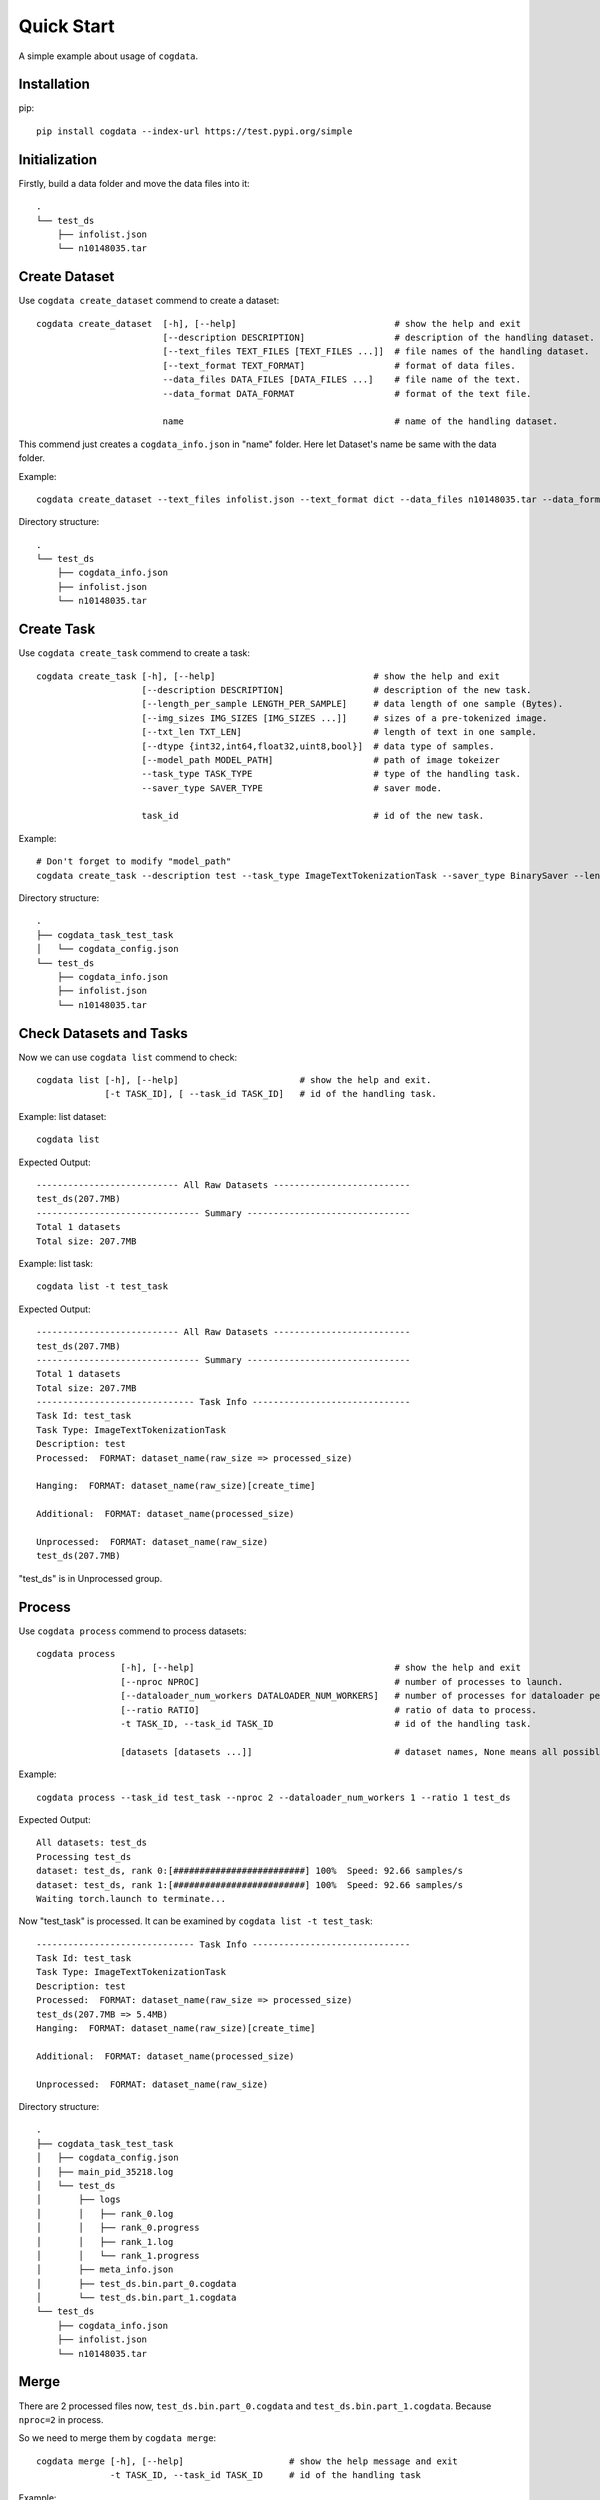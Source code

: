 Quick Start
===========
A simple example about usage of ``cogdata``.

Installation
------------
pip::

    pip install cogdata --index-url https://test.pypi.org/simple

Initialization 
--------------
Firstly, build a data folder and move the data files into it::

    .
    └── test_ds
        ├── infolist.json
        └── n10148035.tar


Create Dataset
--------------
Use ``cogdata create_dataset`` commend to create a dataset::

    cogdata create_dataset  [-h], [--help]                              # show the help and exit
                            [--description DESCRIPTION]                 # description of the handling dataset.
                            [--text_files TEXT_FILES [TEXT_FILES ...]]  # file names of the handling dataset.
                            [--text_format TEXT_FORMAT]                 # format of data files.
                            --data_files DATA_FILES [DATA_FILES ...]    # file name of the text.
                            --data_format DATA_FORMAT                   # format of the text file.

                            name                                        # name of the handling dataset.

This commend just creates a ``cogdata_info.json`` in "name" folder. Here let Dataset's name be same with the data folder.

Example::
    
    cogdata create_dataset --text_files infolist.json --text_format dict --data_files n10148035.tar --data_format TarDataset test_ds

Directory structure::

    .
    └── test_ds
        ├── cogdata_info.json
        ├── infolist.json
        └── n10148035.tar

Create Task
-----------
Use ``cogdata create_task`` commend to create a task::

    cogdata create_task [-h], [--help]                              # show the help and exit
                        [--description DESCRIPTION]                 # description of the new task.
                        [--length_per_sample LENGTH_PER_SAMPLE]     # data length of one sample (Bytes).
                        [--img_sizes IMG_SIZES [IMG_SIZES ...]]     # sizes of a pre-tokenized image.
                        [--txt_len TXT_LEN]                         # length of text in one sample.
                        [--dtype {int32,int64,float32,uint8,bool}]  # data type of samples.
                        [--model_path MODEL_PATH]                   # path of image tokeizer
                        --task_type TASK_TYPE                       # type of the handling task.
                        --saver_type SAVER_TYPE                     # saver mode.

                        task_id                                     # id of the new task.

Example::

    # Don't forget to modify "model_path"
    cogdata create_task --description test --task_type ImageTextTokenizationTask --saver_type BinarySaver --length_per_sample 1088 --img_sizes 256 --txt_len 64 --dtype int32 --model_path='/dataset/fd5061f6/cogview/vqvae_hard_biggerset_011.pt' test_task


Directory structure::

    .
    ├── cogdata_task_test_task
    │   └── cogdata_config.json
    └── test_ds
        ├── cogdata_info.json
        ├── infolist.json
        └── n10148035.tar


Check Datasets and Tasks
-------------------------
Now we can use ``cogdata list`` commend to check::

    cogdata list [-h], [--help]                       # show the help and exit.
                 [-t TASK_ID], [ --task_id TASK_ID]   # id of the handling task.

Example: list dataset::

    cogdata list

Expected Output::

    --------------------------- All Raw Datasets --------------------------    
    test_ds(207.7MB)
    ------------------------------- Summary -------------------------------
    Total 1 datasets
    Total size: 207.7MB

Example: list task::

    cogdata list -t test_task

Expected Output::

    --------------------------- All Raw Datasets --------------------------    
    test_ds(207.7MB)
    ------------------------------- Summary -------------------------------
    Total 1 datasets
    Total size: 207.7MB
    ------------------------------ Task Info ------------------------------
    Task Id: test_task
    Task Type: ImageTextTokenizationTask
    Description: test
    Processed:  FORMAT: dataset_name(raw_size => processed_size)

    Hanging:  FORMAT: dataset_name(raw_size)[create_time]

    Additional:  FORMAT: dataset_name(processed_size)

    Unprocessed:  FORMAT: dataset_name(raw_size)
    test_ds(207.7MB) 

"test_ds" is in Unprocessed group.

Process
-------
Use ``cogdata process`` commend to process datasets::

    cogdata process 
                    [-h], [--help]                                      # show the help and exit
                    [--nproc NPROC]                                     # number of processes to launch.
                    [--dataloader_num_workers DATALOADER_NUM_WORKERS]   # number of processes for dataloader per computational process.
                    [--ratio RATIO]                                     # ratio of data to process.
                    -t TASK_ID, --task_id TASK_ID                       # id of the handling task.

                    [datasets [datasets ...]]                           # dataset names, None means all possible datasets.

Example::

    cogdata process --task_id test_task --nproc 2 --dataloader_num_workers 1 --ratio 1 test_ds

Expected Output::

    All datasets: test_ds
    Processing test_ds
    dataset: test_ds, rank 0:[#########################] 100%  Speed: 92.66 samples/s
    dataset: test_ds, rank 1:[#########################] 100%  Speed: 92.66 samples/s
    Waiting torch.launch to terminate...

Now "test_task" is processed. It can be examined by ``cogdata list -t test_task``::

    ------------------------------ Task Info ------------------------------
    Task Id: test_task
    Task Type: ImageTextTokenizationTask
    Description: test
    Processed:  FORMAT: dataset_name(raw_size => processed_size)
    test_ds(207.7MB => 5.4MB) 
    Hanging:  FORMAT: dataset_name(raw_size)[create_time]

    Additional:  FORMAT: dataset_name(processed_size)

    Unprocessed:  FORMAT: dataset_name(raw_size)    
    
Directory structure::

    .
    ├── cogdata_task_test_task
    │   ├── cogdata_config.json
    │   ├── main_pid_35218.log
    │   └── test_ds
    │       ├── logs
    │       │   ├── rank_0.log
    │       │   ├── rank_0.progress
    │       │   ├── rank_1.log
    │       │   └── rank_1.progress
    │       ├── meta_info.json
    │       ├── test_ds.bin.part_0.cogdata
    │       └── test_ds.bin.part_1.cogdata
    └── test_ds
        ├── cogdata_info.json
        ├── infolist.json
        └── n10148035.tar

Merge
------
There are 2 processed files now, ``test_ds.bin.part_0.cogdata`` and ``test_ds.bin.part_1.cogdata``. Because ``nproc=2`` in process.

So we need to merge them by ``cogdata merge``::

    cogdata merge [-h], [--help]                    # show the help message and exit
                  -t TASK_ID, --task_id TASK_ID     # id of the handling task

Example::

    cogdata merge -t test_task

Directory structure::

    .
    ├── cogdata_task_test_task
    │   ├── cogdata_config.json
    │   ├── main_pid_35218.log
    │   ├── merge.bin
    │   └── test_ds
    │       ├── logs
    │       │   ├── rank_0.log
    │       │   ├── rank_0.progress
    │       │   ├── rank_1.log
    │       │   └── rank_1.progress
    │       ├── meta_info.json
    │       ├── test_ds.bin.part_0.cogdata
    │       └── test_ds.bin.part_1.cogdata
    └── test_ds
        ├── cogdata_info.json
        ├── infolist.json
        └── n10148035.tar


Split
------
Use ``cogdata split`` to random split the merge result into some average subsets::

    cogdata split [-h], [--help]                    # show the help message and exit.
                  -t TASK_ID, --task_id TASK_ID     # id of the handling task.
                  n                                 # number of split pieces for the merge result.

Example::

    cogdata split -t test_task 3

Directory structure::

    .
    ├── cogdata_task_test_task
    │   ├── cogdata_config.json
    │   ├── main_pid_40494.log
    │   ├── merge.bin
    │   ├── split_merged_files
    │   │   ├── merge.bin.part0
    │   │   ├── merge.bin.part1
    │   │   └── merge.bin.part2
    │   └── test_ds
    │       ├── logs
    │       │   ├── rank_0.log
    │       │   ├── rank_0.progress
    │       │   ├── rank_1.log
    │       │   └── rank_1.progress
    │       ├── meta_info.json
    │       ├── test_ds.bin.part_0.cogdata
    │       └── test_ds.bin.part_1.cogdata
    └── test_ds
        ├── cogdata_info.json
        ├── infolist.json
        └── n10148035.tar

Clean
------
If a task crash or stay "Hanging" for too long, ``cogdata clean`` can help to remove damaged files in the task folder::
    
    cogdata clean [-h], [--help]                    # show the help message and exit
                  -t TASK_ID, --task_id TASK_ID     # id of the handling task

Example::

    cogdata clean -t test_task